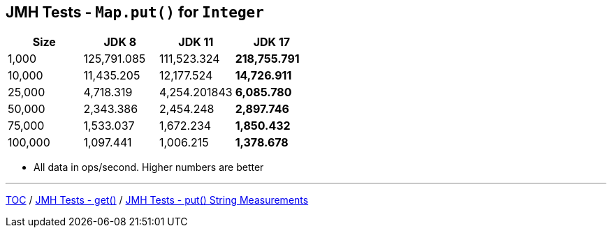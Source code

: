 == JMH Tests - `Map.put()` for `Integer`

[%header,cols="1,1,1,1"]
|===
|Size|JDK 8|JDK 11|JDK 17
|1,000 |125,791.085|111,523.324|*218,755.791*
|10,000|11,435.205|12,177.524|*14,726.911*
|25,000|4,718.319|4,254.201843|*6,085.780*
|50,000|2,343.386|2,454.248|*2,897.746*
|75,000|1,533.037|1,672.234|*1,850.432*
|100,000|1,097.441|1,006.215|*1,378.678*
|===

* All data in ops/second.
Higher numbers are better

---

link:./00_toc.adoc[TOC] /
link:./05_jmh_tests_code_get.adoc[JMH Tests - get()] /
link:./07_jmh_tests_map_put_string_measurements.adoc[JMH Tests - put() String Measurements]
